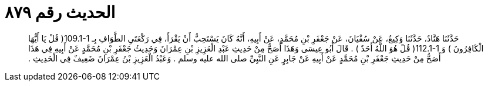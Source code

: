 
= الحديث رقم ٨٧٩

[quote.hadith]
حَدَّثَنَا هَنَّادٌ، حَدَّثَنَا وَكِيعٌ، عَنْ سُفْيَانَ، عَنْ جَعْفَرِ بْنِ مُحَمَّدٍ، عَنْ أَبِيهِ، أَنَّهُ كَانَ يَسْتَحِبُّ أَنْ يَقْرَأَ، فِي رَكْعَتَىِ الطَّوَافِ بِـ ‏109.1-1(‏ قُلْ يَا أَيُّهَا الْكَافِرُونَ ‏)‏ وَ ‏112.1-1(‏ قُلْ هُوَ اللَّهُ أَحَدٌ ‏)‏ ‏.‏ قَالَ أَبُو عِيسَى وَهَذَا أَصَحُّ مِنْ حَدِيثِ عَبْدِ الْعَزِيزِ بْنِ عِمْرَانَ وَحَدِيثُ جَعْفَرِ بْنِ مُحَمَّدٍ عَنْ أَبِيهِ فِي هَذَا أَصَحُّ مِنْ حَدِيثِ جَعْفَرِ بْنِ مُحَمَّدٍ عَنْ أَبِيهِ عَنْ جَابِرٍ عَنِ النَّبِيِّ صلى الله عليه وسلم ‏.‏ وَعَبْدُ الْعَزِيزِ بْنُ عِمْرَانَ ضَعِيفٌ فِي الْحَدِيثِ ‏.‏